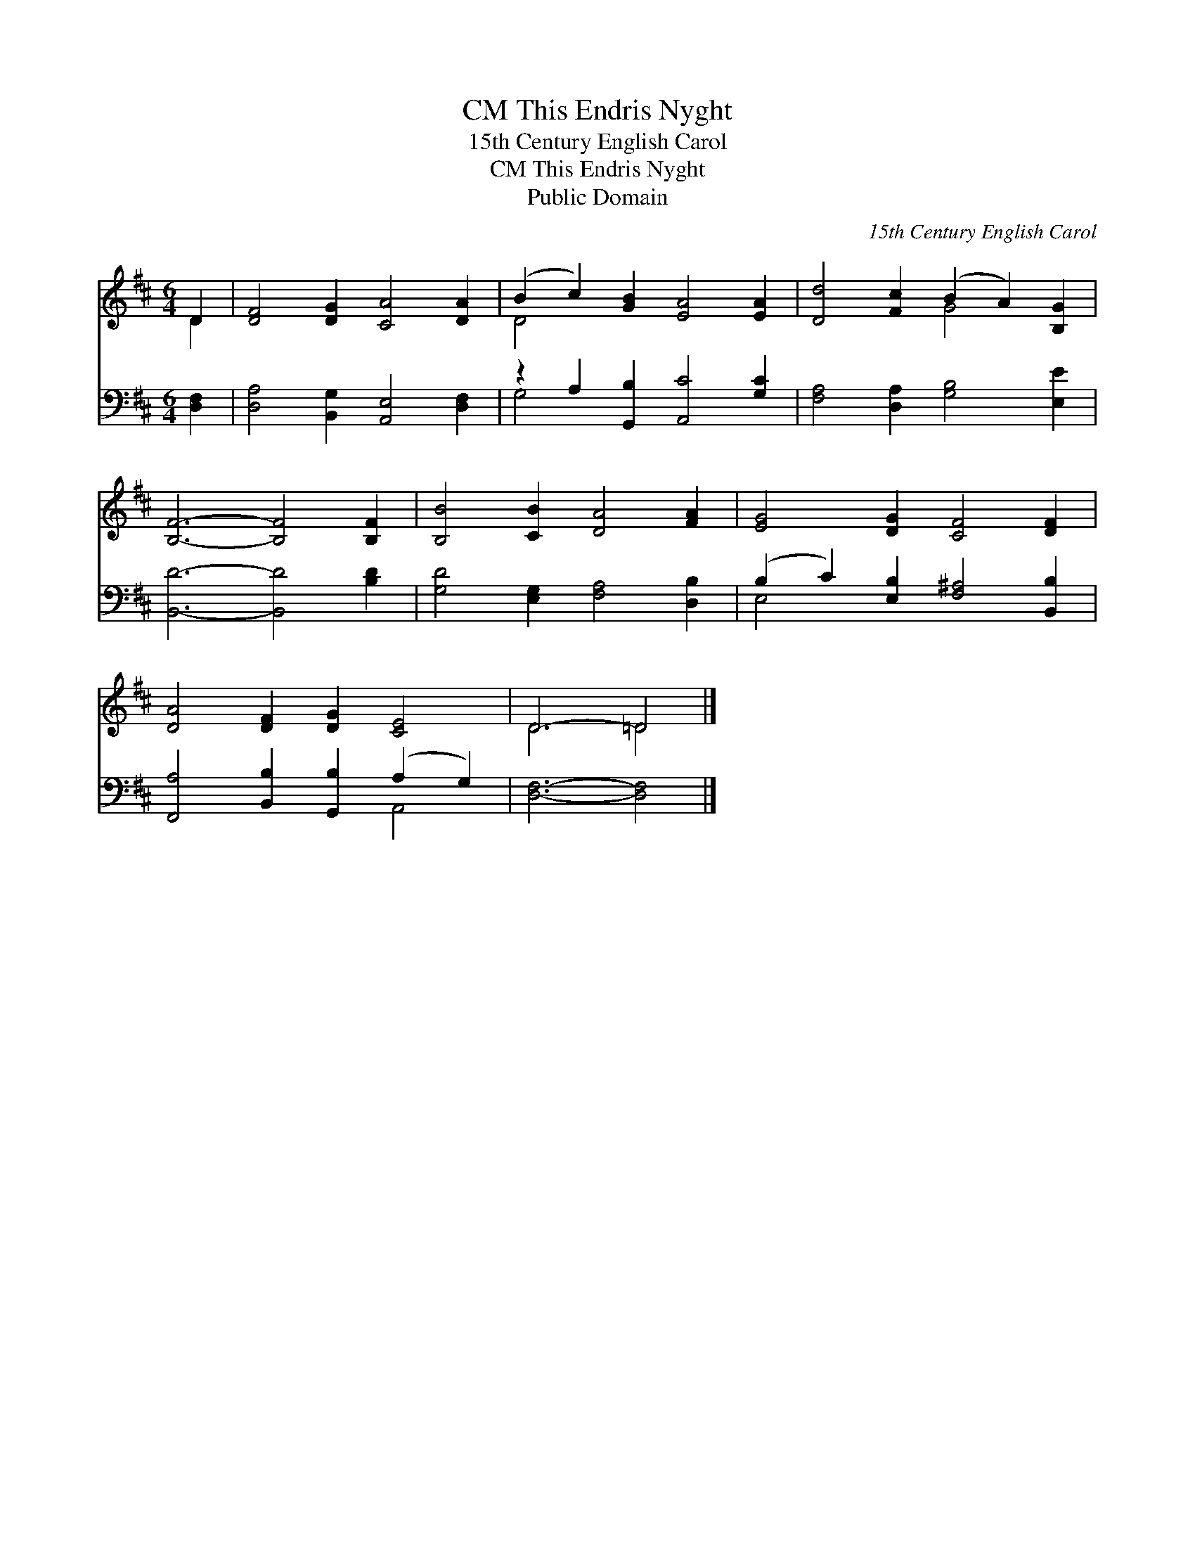 X:1
T:This Endris Nyght, CM
T:15th Century English Carol
T:This Endris Nyght, CM
T:Public Domain
C:15th Century English Carol
Z:Public Domain
%%score ( 1 2 ) ( 3 4 )
L:1/8
M:6/4
K:D
V:1 treble 
V:2 treble 
V:3 bass 
V:4 bass 
V:1
 D2 | [DF]4 [DG]2 [CA]4 [DA]2 | (B2 c2) [GB]2 [EA]4 [EA]2 | [Dd]4 [Fc]2 (B2 A2) [B,G]2 | %4
 [B,F]6- [B,F]4 [B,F]2 | [B,B]4 [CB]2 [DA]4 [FA]2 | [EG]4 [DG]2 [CF]4 [DF]2 | %7
 [DA]4 [DF]2 [DG]2 [CE]4 | D6- =D4 |] %9
V:2
 D2 | x12 | D4 x8 | x6 G4 x2 | x12 | x12 | x12 | x12 | D6 =D4 |] %9
V:3
 [D,F,]2 | [D,A,]4 [B,,G,]2 [A,,E,]4 [D,F,]2 | z2 A,2 [G,,B,]2 [A,,C]4 [G,C]2 | %3
 [F,A,]4 [D,A,]2 [G,B,]4 [E,E]2 | [B,,D]6- [B,,D]4 [B,D]2 | [G,D]4 [E,G,]2 [F,A,]4 [D,B,]2 | %6
 (B,2 C2) [E,B,]2 [F,^A,]4 [B,,B,]2 | [F,,A,]4 [B,,B,]2 [G,,B,]2 (A,2 G,2) | [D,F,]6- [D,F,]4 |] %9
V:4
 x2 | x12 | G,4 x8 | x12 | x12 | x12 | E,4 x8 | x8 A,,4 | x10 |] %9

